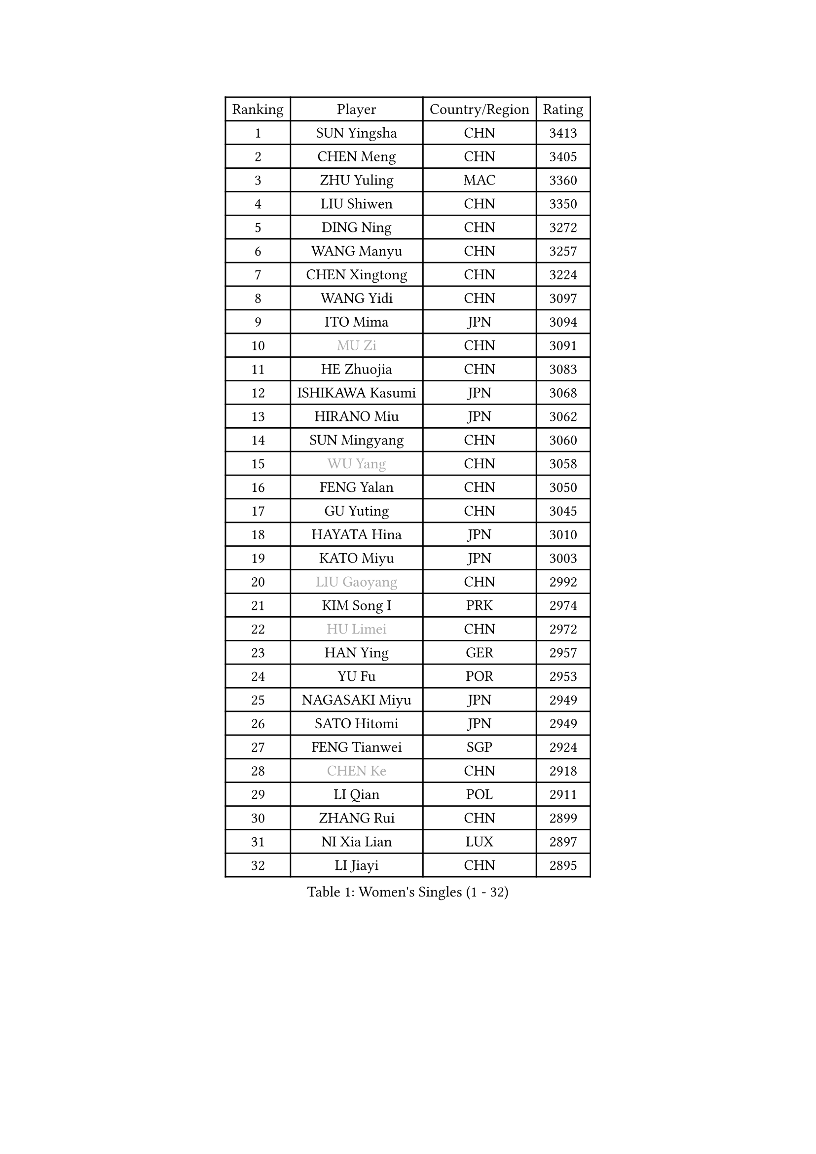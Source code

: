 
#set text(font: ("Courier New", "NSimSun"))
#figure(
  caption: "Women's Singles (1 - 32)",
    table(
      columns: 4,
      [Ranking], [Player], [Country/Region], [Rating],
      [1], [SUN Yingsha], [CHN], [3413],
      [2], [CHEN Meng], [CHN], [3405],
      [3], [ZHU Yuling], [MAC], [3360],
      [4], [LIU Shiwen], [CHN], [3350],
      [5], [DING Ning], [CHN], [3272],
      [6], [WANG Manyu], [CHN], [3257],
      [7], [CHEN Xingtong], [CHN], [3224],
      [8], [WANG Yidi], [CHN], [3097],
      [9], [ITO Mima], [JPN], [3094],
      [10], [#text(gray, "MU Zi")], [CHN], [3091],
      [11], [HE Zhuojia], [CHN], [3083],
      [12], [ISHIKAWA Kasumi], [JPN], [3068],
      [13], [HIRANO Miu], [JPN], [3062],
      [14], [SUN Mingyang], [CHN], [3060],
      [15], [#text(gray, "WU Yang")], [CHN], [3058],
      [16], [FENG Yalan], [CHN], [3050],
      [17], [GU Yuting], [CHN], [3045],
      [18], [HAYATA Hina], [JPN], [3010],
      [19], [KATO Miyu], [JPN], [3003],
      [20], [#text(gray, "LIU Gaoyang")], [CHN], [2992],
      [21], [KIM Song I], [PRK], [2974],
      [22], [#text(gray, "HU Limei")], [CHN], [2972],
      [23], [HAN Ying], [GER], [2957],
      [24], [YU Fu], [POR], [2953],
      [25], [NAGASAKI Miyu], [JPN], [2949],
      [26], [SATO Hitomi], [JPN], [2949],
      [27], [FENG Tianwei], [SGP], [2924],
      [28], [#text(gray, "CHEN Ke")], [CHN], [2918],
      [29], [LI Qian], [POL], [2911],
      [30], [ZHANG Rui], [CHN], [2899],
      [31], [NI Xia Lian], [LUX], [2897],
      [32], [LI Jiayi], [CHN], [2895],
    )
  )#pagebreak()

#set text(font: ("Courier New", "NSimSun"))
#figure(
  caption: "Women's Singles (33 - 64)",
    table(
      columns: 4,
      [Ranking], [Player], [Country/Region], [Rating],
      [33], [ZHANG Qiang], [CHN], [2892],
      [34], [YU Mengyu], [SGP], [2884],
      [35], [LIU Weishan], [CHN], [2880],
      [36], [CHA Hyo Sim], [PRK], [2878],
      [37], [DOO Hoi Kem], [HKG], [2876],
      [38], [KIHARA Miyuu], [JPN], [2869],
      [39], [SZOCS Bernadette], [ROU], [2869],
      [40], [HASHIMOTO Honoka], [JPN], [2858],
      [41], [SHIBATA Saki], [JPN], [2853],
      [42], [LIU Xi], [CHN], [2852],
      [43], [CHE Xiaoxi], [CHN], [2846],
      [44], [ANDO Minami], [JPN], [2845],
      [45], [SHI Xunyao], [CHN], [2832],
      [46], [QIAN Tianyi], [CHN], [2826],
      [47], [#text(gray, "GU Ruochen")], [CHN], [2823],
      [48], [SAMARA Elizabeta], [ROU], [2815],
      [49], [KIM Nam Hae], [PRK], [2812],
      [50], [LI Jie], [NED], [2810],
      [51], [SUH Hyo Won], [KOR], [2808],
      [52], [JEON Jihee], [KOR], [2808],
      [53], [#text(gray, "HU Melek")], [TUR], [2806],
      [54], [MITTELHAM Nina], [GER], [2800],
      [55], [YANG Xiaoxin], [MON], [2799],
      [56], [LIU Fei], [CHN], [2794],
      [57], [CHENG I-Ching], [TPE], [2791],
      [58], [CHEN Szu-Yu], [TPE], [2787],
      [59], [MONTEIRO DODEAN Daniela], [ROU], [2784],
      [60], [CHOI Hyojoo], [KOR], [2782],
      [61], [MATSUDAIRA Shiho], [JPN], [2781],
      [62], [EKHOLM Matilda], [SWE], [2765],
      [63], [#text(gray, "LI Fen")], [SWE], [2760],
      [64], [FAN Siqi], [CHN], [2759],
    )
  )#pagebreak()

#set text(font: ("Courier New", "NSimSun"))
#figure(
  caption: "Women's Singles (65 - 96)",
    table(
      columns: 4,
      [Ranking], [Player], [Country/Region], [Rating],
      [65], [LEE Ho Ching], [HKG], [2758],
      [66], [SHAN Xiaona], [GER], [2754],
      [67], [PESOTSKA Margaryta], [UKR], [2746],
      [68], [POLCANOVA Sofia], [AUT], [2742],
      [69], [LI Jiao], [NED], [2738],
      [70], [MORI Sakura], [JPN], [2736],
      [71], [KIM Hayeong], [KOR], [2731],
      [72], [SHAO Jieni], [POR], [2730],
      [73], [BILENKO Tetyana], [UKR], [2721],
      [74], [OJIO Haruna], [JPN], [2713],
      [75], [POTA Georgina], [HUN], [2712],
      [76], [SOLJA Petrissa], [GER], [2709],
      [77], [HAMAMOTO Yui], [JPN], [2708],
      [78], [LIU Hsing-Yin], [TPE], [2706],
      [79], [KUAI Man], [CHN], [2706],
      [80], [SOO Wai Yam Minnie], [HKG], [2701],
      [81], [LEE Eunhye], [KOR], [2698],
      [82], [EERLAND Britt], [NED], [2697],
      [83], [ZENG Jian], [SGP], [2696],
      [84], [LIU Xin], [CHN], [2695],
      [85], [DIAZ Adriana], [PUR], [2692],
      [86], [ODO Satsuki], [JPN], [2686],
      [87], [GRZYBOWSKA-FRANC Katarzyna], [POL], [2685],
      [88], [#text(gray, "MATSUZAWA Marina")], [JPN], [2680],
      [89], [#text(gray, "LI Jiayuan")], [CHN], [2677],
      [90], [YANG Ha Eun], [KOR], [2676],
      [91], [MATELOVA Hana], [CZE], [2675],
      [92], [LEE Zion], [KOR], [2675],
      [93], [#text(gray, "LANG Kristin")], [GER], [2662],
      [94], [MAEDA Miyu], [JPN], [2661],
      [95], [CHENG Hsien-Tzu], [TPE], [2660],
      [96], [#text(gray, "HUANG Yingqi")], [CHN], [2657],
    )
  )#pagebreak()

#set text(font: ("Courier New", "NSimSun"))
#figure(
  caption: "Women's Singles (97 - 128)",
    table(
      columns: 4,
      [Ranking], [Player], [Country/Region], [Rating],
      [97], [MIKHAILOVA Polina], [RUS], [2655],
      [98], [ZHANG Lily], [USA], [2654],
      [99], [ZHANG Mo], [CAN], [2654],
      [100], [ZHU Chengzhu], [HKG], [2654],
      [101], [#text(gray, "MORIZONO Mizuki")], [JPN], [2650],
      [102], [MADARASZ Dora], [HUN], [2643],
      [103], [LIU Jia], [AUT], [2642],
      [104], [YOO Eunchong], [KOR], [2637],
      [105], [WINTER Sabine], [GER], [2635],
      [106], [KIM Byeolnim], [KOR], [2635],
      [107], [PYON Song Gyong], [PRK], [2633],
      [108], [SOMA Yumeno], [JPN], [2630],
      [109], [SAWETTABUT Suthasini], [THA], [2630],
      [110], [SHIOMI Maki], [JPN], [2626],
      [111], [#text(gray, "MORIZONO Misaki")], [JPN], [2622],
      [112], [SHIN Yubin], [KOR], [2619],
      [113], [WU Yue], [USA], [2618],
      [114], [BALAZOVA Barbora], [SVK], [2616],
      [115], [BATRA Manika], [IND], [2613],
      [116], [#text(gray, "NARUMOTO Ayami")], [JPN], [2613],
      [117], [SUN Jiayi], [CRO], [2612],
      [118], [YOON Hyobin], [KOR], [2611],
      [119], [TAKAHASHI Bruna], [BRA], [2605],
      [120], [PAVLOVICH Viktoria], [BLR], [2600],
      [121], [#text(gray, "PARK Joohyun")], [KOR], [2600],
      [122], [#text(gray, "KATO Kyoka")], [JPN], [2594],
      [123], [#text(gray, "KIM Youjin")], [KOR], [2592],
      [124], [BERGSTROM Linda], [SWE], [2591],
      [125], [TAILAKOVA Mariia], [RUS], [2586],
      [126], [HUANG Yi-Hua], [TPE], [2577],
      [127], [WANG Amy], [USA], [2576],
      [128], [LI Xiang], [ITA], [2570],
    )
  )